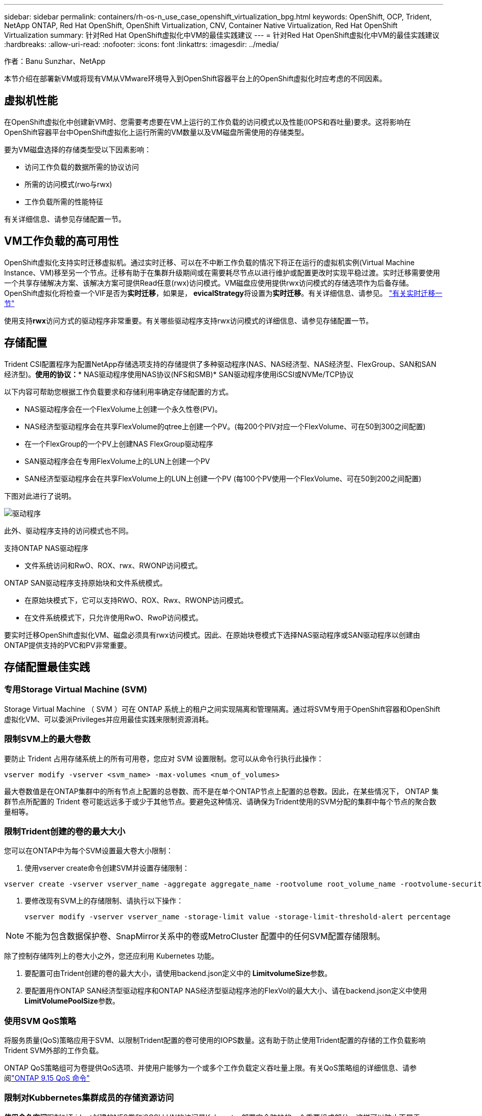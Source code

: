 ---
sidebar: sidebar 
permalink: containers/rh-os-n_use_case_openshift_virtualization_bpg.html 
keywords: OpenShift, OCP, Trident, NetApp ONTAP, Red Hat OpenShift, OpenShift Virtualization, CNV, Container Native Virtualization, Red Hat OpenShift Virtualization 
summary: 针对Red Hat OpenShift虚拟化中VM的最佳实践建议 
---
= 针对Red Hat OpenShift虚拟化中VM的最佳实践建议
:hardbreaks:
:allow-uri-read: 
:nofooter: 
:icons: font
:linkattrs: 
:imagesdir: ../media/


作者：Banu Sunzhar、NetApp

[role="lead"]
本节介绍在部署新VM或将现有VM从VMware环境导入到OpenShift容器平台上的OpenShift虚拟化时应考虑的不同因素。



== 虚拟机性能

在OpenShift虚拟化中创建新VM时、您需要考虑要在VM上运行的工作负载的访问模式以及性能(IOPS和吞吐量)要求。这将影响在OpenShift容器平台中OpenShift虚拟化上运行所需的VM数量以及VM磁盘所需使用的存储类型。

要为VM磁盘选择的存储类型受以下因素影响：

* 访问工作负载的数据所需的协议访问
* 所需的访问模式(rwo与rwx)
* 工作负载所需的性能特征


有关详细信息、请参见存储配置一节。



== VM工作负载的高可用性

OpenShift虚拟化支持实时迁移虚拟机。通过实时迁移、可以在不中断工作负载的情况下将正在运行的虚拟机实例(Virtual Machine Instance、VM)移至另一个节点。迁移有助于在集群升级期间或在需要耗尽节点以进行维护或配置更改时实现平稳过渡。实时迁移需要使用一个共享存储解决方案、该解决方案可提供Read任意(rwx)访问模式。VM磁盘应使用提供rwx访问模式的存储选项作为后备存储。OpenShift虚拟化将检查一个VIF是否为**实时迁移**，如果是，** evicalStrategy**将设置为**实时迁移**。有关详细信息、请参见。 link:https://docs.openshift.com/container-platform/latest/virt/live_migration/virt-about-live-migration.html["有关实时迁移一节"]

使用支持**rwx**访问方式的驱动程序非常重要。有关哪些驱动程序支持rwx访问模式的详细信息、请参见存储配置一节。



== 存储配置

Trident CSI配置程序为配置NetApp存储选项支持的存储提供了多种驱动程序(NAS、NAS经济型、NAS经济型、FlexGroup、SAN和SAN经济型)。**使用的协议：*** NAS驱动程序使用NAS协议(NFS和SMB)* SAN驱动程序使用iSCSI或NVMe/TCP协议

以下内容可帮助您根据工作负载要求和存储利用率确定存储配置的方式。

* NAS驱动程序会在一个FlexVolume上创建一个永久性卷(PV)。
* NAS经济型驱动程序会在共享FlexVolume的qtree上创建一个PV。(每200个PIV对应一个FlexVolume、可在50到300之间配置)
* 在一个FlexGroup的一个PV上创建NAS FlexGroup驱动程序
* SAN驱动程序会在专用FlexVolume上的LUN上创建一个PV
* SAN经济型驱动程序会在共享FlexVolume上的LUN上创建一个PV (每100个PV使用一个FlexVolume、可在50到200之间配置)


下图对此进行了说明。

image::redhat_openshift_bpg_image1.png[驱动程序]

此外、驱动程序支持的访问模式也不同。

支持ONTAP NAS驱动程序

* 文件系统访问和RwO、ROX、rwx、RWONP访问模式。


ONTAP SAN驱动程序支持原始块和文件系统模式。

* 在原始块模式下，它可以支持RWO、ROX、Rwx、RWONP访问模式。
* 在文件系统模式下，只允许使用RwO、RwoP访问模式。


要实时迁移OpenShift虚拟化VM、磁盘必须具有rwx访问模式。因此、在原始块卷模式下选择NAS驱动程序或SAN驱动程序以创建由ONTAP提供支持的PVC和PV非常重要。



== **存储配置最佳实践**



=== **专用Storage Virtual Machine (SVM)**

Storage Virtual Machine （ SVM ）可在 ONTAP 系统上的租户之间实现隔离和管理隔离。通过将SVM专用于OpenShift容器和OpenShift虚拟化VM、可以委派Privileges并应用最佳实践来限制资源消耗。



=== **限制SVM**上的最大卷数

要防止 Trident 占用存储系统上的所有可用卷，您应对 SVM 设置限制。您可以从命令行执行此操作：

[source, cli]
----
vserver modify -vserver <svm_name> -max-volumes <num_of_volumes>
----
最大卷数值是在ONTAP集群中的所有节点上配置的总卷数、而不是在单个ONTAP节点上配置的总卷数。因此，在某些情况下， ONTAP 集群节点所配置的 Trident 卷可能远远多于或少于其他节点。要避免这种情况、请确保为Trident使用的SVM分配的集群中每个节点的聚合数量相等。



=== **限制Trident创建的卷的最大大小**

您可以在ONTAP中为每个SVM设置最大卷大小限制：

. 使用vserver create命令创建SVM并设置存储限制：


[source, cli]
----
vserver create -vserver vserver_name -aggregate aggregate_name -rootvolume root_volume_name -rootvolume-security-style {unix|ntfs|mixed} -storage-limit value
----
. 要修改现有SVM上的存储限制、请执行以下操作：
+
[source, cli]
----
vserver modify -vserver vserver_name -storage-limit value -storage-limit-threshold-alert percentage
----



NOTE: 不能为包含数据保护卷、SnapMirror关系中的卷或MetroCluster 配置中的任何SVM配置存储限制。

除了控制存储阵列上的卷大小之外，您还应利用 Kubernetes 功能。

. 要配置可由Trident创建的卷的最大大小，请使用backend.json定义中的** LimitvolumeSize**参数。
. 要配置用作ONTAP SAN经济型驱动程序和ONTAP NAS经济型驱动程序池的FlexVol的最大大小、请在backend.json定义中使用** LimitVolumePoolSize**参数。




=== **使用SVM QoS策略**

将服务质量(QoS)策略应用于SVM、以限制Trident配置的卷可使用的IOPS数量。这有助于防止使用Trident配置的存储的工作负载影响Trident SVM外部的工作负载。

ONTAP QoS策略组可为卷提供QoS选项、并使用户能够为一个或多个工作负载定义吞吐量上限。有关QoS策略组的详细信息、请参阅link:https://docs.netapp.com/us-en/ontap-cli/index.html["ONTAP 9.15 QoS 命令"]



=== **限制对Kubbernetes集群成员的存储资源访问**

**使用命名空间**限制对Trident创建的NFS卷和iSCSI LUN的访问是Kubenetes部署安全防护的一个重要组成部分。这样可以防止不属于 Kubernetes 集群的主机访问卷并可能意外修改数据。

此外、容器中的进程可以访问挂载到主机但并非用于容器的存储。使用命名空间为资源提供逻辑边界可以避免此问题。但是、

请务必了解命名空间是 Kubernetes 中资源的逻辑边界。因此、请务必确保在适当时使用名称空间进行分隔。但是、运行具有特权的容器时所使用的主机级权限明显多于正常情况。因此，请使用禁用此功能link:https://kubernetes.io/docs/concepts/policy/pod-security-policy/["POD 安全策略"]。

**使用专用导出策略**对于具有专用基础架构节点或无法计划用户应用程序的其他节点的OpenShift部署，应使用单独的导出策略进一步限制对存储资源的访问。其中包括为部署到这些基础架构节点的服务（例如 OpenShift 指标和日志记录服务）以及部署到非基础架构节点的标准应用程序创建导出策略。

｛\f270可以自动创建和管理导出策略｝｛\f151。｝通过这种方式， Trident 会限制对其配置给 Kubernetes 集群中节点的卷的访问，并简化节点的添加 / 删除。

但是、如果您选择手动创建导出策略、请使用一个或多个导出规则来处理每个节点访问请求。

**为应用程序SVM禁用showmount**部署到Kubbernetes集群的Pod可以对数据LIF发出showmount -e命令，并接收可用挂载列表，包括它无权访问的挂载。要防止出现这种情况、请使用以下命令行界面禁用showmount功能：

[source, cli]
----
vserver nfs modify -vserver <svm_name> -showmount disabled
----

NOTE: 有关存储配置和Trident使用最佳实践的其他详细信息、请查看link:https://docs.netapp.com/us-en/trident/["Trident 文档"]



== **OpenShift虚拟化-调整和扩展指南**

Red Hat已对此进行了说明link:https://docs.openshift.com/container-platform/latest/scalability_and_performance/recommended-performance-scale-practices/recommended-control-plane-practices.html["OpenShift集群扩展建议和限制"]。

此外，它们还记录了link:https://access.redhat.com/articles/6994974]["OpenShift虚拟化调整指南"]和link:https://access.redhat.com/articles/6571671["支持的OpenShift虚拟化4.x限制"]。


NOTE: 要访问上述内容、需要有效的Red Hat订阅。

调整指南包含许多调整参数的相关信息、包括：

* 调整参数以一次性或批量创建多个VM
* 实时迁移VM
* link:https://docs.openshift.com/container-platform/latest/virt/vm_networking/virt-dedicated-network-live-migration.htm["为实时迁移配置专用网络"]
* 通过包含工作负载类型自定义VM模板


支持的限制记录了在OpenShift上运行VM时测试的对象最大值

**虚拟机最大值，包括**

* 每个VM的最大虚拟CPU数
* 每个VM的最大和最小内存
* 每个VM的最大单磁盘大小
* 每个VM的最大热插拔磁盘数


**最多主机数，包括***同时实时迁移(按节点和集群)

**集群最大值，包括**最大已定义VM数



=== **从VMware环境迁移VM **

有关从VMware环境迁移VM的详细信息、请参见link:https://docs.netapp.com/us-en/netapp-solutions/containers/rh-os-n_use_case_openshift_virtualization_workflow_vm_migration_using_mtv.html["工作流 ONTAP的Red Hat OpenShift虚拟化"]

如果要在同一迁移计划中从ESXi主机迁移10个以上的VM、则必须增加此主机的NFC服务内存。否则、迁移将失败、因为NFC服务内存限制为10个并行连接。有关更多详细信息、请参见Red Hat文档：链接：https://docs.redhat.com/en/documentation/migration_toolkit_for_virtualization/2.6/html/installing_and_using_the_migration_toolkit_for_virtualization/prerequisites_mtv#increasing-nfc-memory-vmware-host_mtv[Increasing the NFC service memory of an ESXi host]
